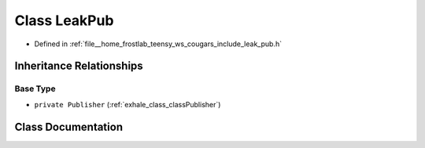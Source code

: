 .. _exhale_class_classLeakPub:

Class LeakPub
=============

- Defined in :ref:`file__home_frostlab_teensy_ws_cougars_include_leak_pub.h`


Inheritance Relationships
-------------------------

Base Type
*********

- ``private Publisher`` (:ref:`exhale_class_classPublisher`)


Class Documentation
-------------------


.. doxygenclass:: LeakPub
   :project: CoUGARs
   :members:
   :protected-members:
   :undoc-members: